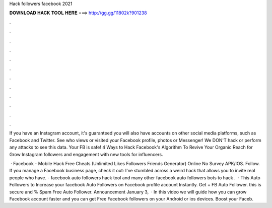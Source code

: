 Hack followers facebook 2021



𝐃𝐎𝐖𝐍𝐋𝐎𝐀𝐃 𝐇𝐀𝐂𝐊 𝐓𝐎𝐎𝐋 𝐇𝐄𝐑𝐄 ===> http://gg.gg/11802k?901238



.



.



.



.



.



.



.



.



.



.



.



.

If you have an Instagram account, it's guaranteed you will also have accounts on other social media platforms, such as Facebook and Twitter. See who views or visited your Facebook profile, photos or Messenger! We DON'T hack or perform any attacks to see this data. Your FB is safe! 4 Ways to Hack Facebook's Algorithm To Revive Your Organic Reach for Grow Instagram followers and engagement with new tools for influencers.

 · Facebook - Mobile Hack Free Cheats (Unlimited Likes Followers Friends Generator) Online No Survey APK/IOS. Follow. If you manage a Facebook business page, check it out: I've stumbled across a weird hack that allows you to invite real people who have. - facebook auto followers hack tool and many other facebook auto followers bots to hack .  · This Auto Followers to Increase your facebook Auto Followers on Facebook profile account Instantly. Get + FB Auto Follower. this is secure and % Spam Free Auto Follower. Announcement January 3,   · In this video we will guide how you can grow Facebook account faster and you can get Free Facebook followers on your Android or ios devices. Boost your Faceb.
